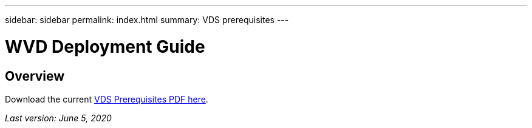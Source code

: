 ---
sidebar: sidebar
permalink: index.html
summary: VDS prerequisites
---

= WVD Deployment Guide

:toc: macro
:hardbreaks:
:toclevels: 2
:nofooter:
:icons: font
:linkattrs:
:imagesdir: ./media/
:keywords: Windows Virtual Desktop

[.lead]
== Overview

Download the current link:media/NetApp-VDS-and-WVD-Requirements-.pdf[VDS Prerequisites PDF here].

_Last version: June 5, 2020_

